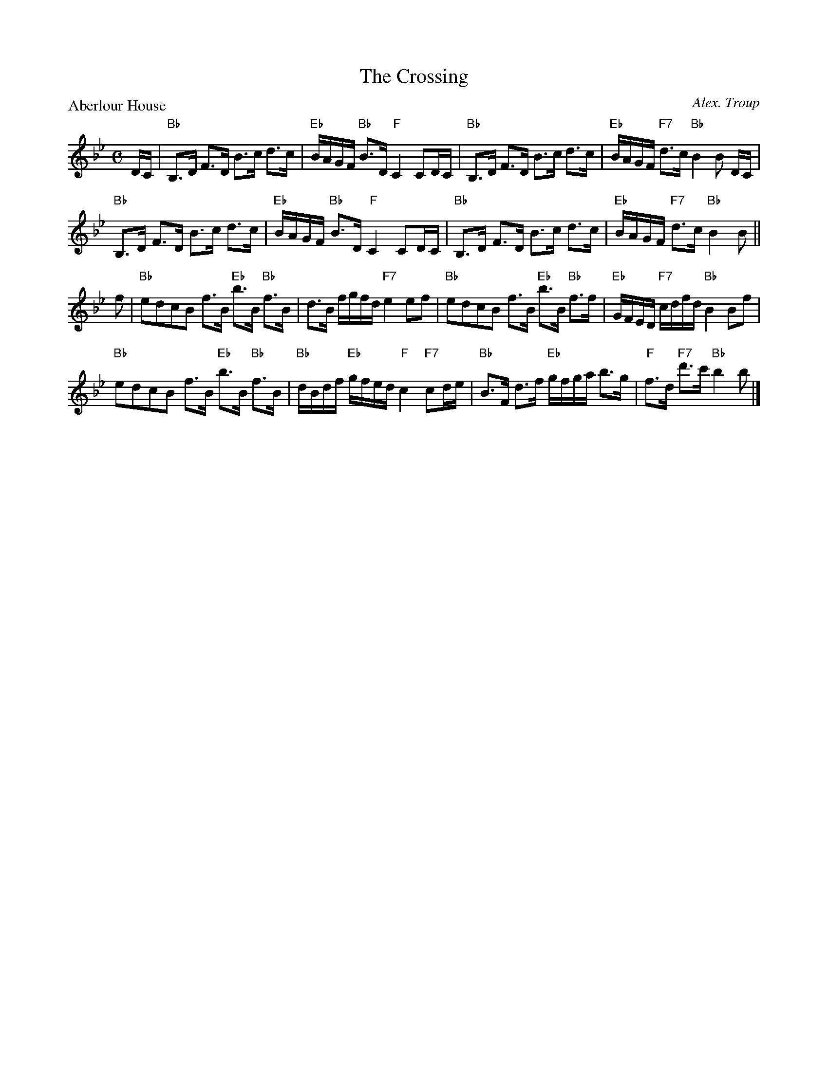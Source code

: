 X:2907
T:The Crossing
P:Aberlour House
C:Alex. Troup
R:Strathspey (8x32)
B:RSCDS 29-7
Z:Anselm Lingnau <anselm@strathspey.org>
M:C
L:1/8
K:Bb
%
D/C/|"Bb"B,>D F>D B>c d>c|"Eb"B/A/G/F/ "Bb"B>D "F"C2 CD/C/|\
  "Bb"B,>D F>D B>c d>c|"Eb"B/A/G/F/ "F7"d>c "Bb"B2 B D/C/|
  "Bb"B,>D F>D B>c d>c|"Eb"B/A/G/F/ "Bb"B>D "F"C2 CD/C/|\
  "Bb"B,>D F>D B>c d>c|"Eb"B/A/G/F/ "F7"d>c "Bb"B2 B||
f|"Bb"edcB f>B "Eb"b>B "Bb"f>B|d>B f/g/f/d/ "F7"e2 ef|\
  "Bb"edcB f>B "Eb"b>B "Bb"f>f|"Eb"G/F/E/D/ "F7"c/d/f/d/ "Bb"B2 Bf|
  "Bb"edcB f>B "Eb"b>B "Bb"f>B|"Bb"d/B/d/f/ "Eb"g/f/e/d/ "F"c2 "F7"cd/e/|\
  "Bb"B>F d>f "Eb"g/f/g/a/ b>g|"F"f>d "F7"d'>c' "Bb"b2 b|]
